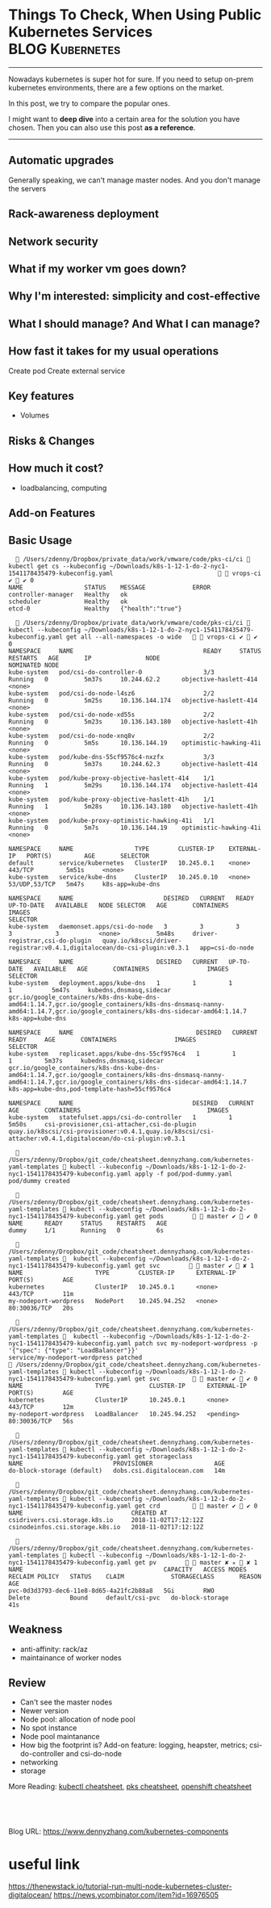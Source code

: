 * Things To Check, When Using Public Kubernetes Services    :BLOG:Kubernetes:
:PROPERTIES:
:type:     Kubernetes, PKS
:END:
---------------------------------------------------------------------
Nowadays kubernetes is super hot for sure. If you need to setup on-prem kubernetes environments, there are a few options on the market.

In this post, we try to compare the popular ones.

I might want to *deep dive* into a certain area for the solution you have chosen. Then you can also use this post *as a reference*.

[[Things To Check, When Using Public Kubernetes Services][https://raw.githubusercontent.com/dennyzhang/www.dennyzhang.com/master/kubernetes/kubernetes-public/public-kubernetes-service.png]]
---------------------------------------------------------------------
** Automatic upgrades
Generally speaking, we can't manage master nodes. And you don't manage the servers
** Rack-awareness deployment
** Network security
** #  --8<-------------------------- separator ------------------------>8-- :noexport:
** What if my worker vm goes down?
** Why I'm interested: simplicity and cost-effective
** What I should manage? And What I can manage?
** How fast it takes for my usual operations
Create pod
Create external service
** Key features
- Volumes
** Risks & Changes
** How much it cost?
- loadbalancing, computing
** #  --8<-------------------------- separator ------------------------>8-- :noexport:
** Add-on Features
** Basic Usage
#+BEGIN_EXAMPLE
   /Users/zdenny/Dropbox/private_data/work/vmware/code/pks-ci/ci  kubectl get cs --kubeconfig ~/Downloads/k8s-1-12-1-do-2-nyc1-1541178435479-kubeconfig.yaml                               vrops-ci ✔  ✔ 0
NAME                 STATUS    MESSAGE             ERROR
controller-manager   Healthy   ok
scheduler            Healthy   ok
etcd-0               Healthy   {"health":"true"}
#+END_EXAMPLE

#+BEGIN_EXAMPLE
   /Users/zdenny/Dropbox/private_data/work/vmware/code/pks-ci/ci  kubectl --kubeconfig ~/Downloads/k8s-1-12-1-do-2-nyc1-1541178435479-kubeconfig.yaml get all --all-namespaces -o wide     vrops-ci ✔  ✔ 0
NAMESPACE     NAME                                    READY     STATUS    RESTARTS   AGE       IP               NODE                     NOMINATED NODE
kube-system   pod/csi-do-controller-0                 3/3       Running   0          5m37s     10.244.62.2      objective-haslett-414    <none>
kube-system   pod/csi-do-node-l4sz6                   2/2       Running   0          5m25s     10.136.144.174   objective-haslett-414    <none>
kube-system   pod/csi-do-node-xd55s                   2/2       Running   0          5m23s     10.136.143.180   objective-haslett-41h    <none>
kube-system   pod/csi-do-node-xnq8v                   2/2       Running   0          5m5s      10.136.144.19    optimistic-hawking-41i   <none>
kube-system   pod/kube-dns-55cf9576c4-nxzfx           3/3       Running   0          5m37s     10.244.62.3      objective-haslett-414    <none>
kube-system   pod/kube-proxy-objective-haslett-414    1/1       Running   1          5m29s     10.136.144.174   objective-haslett-414    <none>
kube-system   pod/kube-proxy-objective-haslett-41h    1/1       Running   1          5m28s     10.136.143.180   objective-haslett-41h    <none>
kube-system   pod/kube-proxy-optimistic-hawking-41i   1/1       Running   0          5m7s      10.136.144.19    optimistic-hawking-41i   <none>

NAMESPACE     NAME                 TYPE        CLUSTER-IP    EXTERNAL-IP   PORT(S)         AGE       SELECTOR
default       service/kubernetes   ClusterIP   10.245.0.1    <none>        443/TCP         5m51s     <none>
kube-system   service/kube-dns     ClusterIP   10.245.0.10   <none>        53/UDP,53/TCP   5m47s     k8s-app=kube-dns

NAMESPACE     NAME                         DESIRED   CURRENT   READY     UP-TO-DATE   AVAILABLE   NODE SELECTOR   AGE       CONTAINERS                       IMAGES                                                                     SELECTOR
kube-system   daemonset.apps/csi-do-node   3         3         3         3            3           <none>          5m48s     driver-registrar,csi-do-plugin   quay.io/k8scsi/driver-registrar:v0.4.1,digitalocean/do-csi-plugin:v0.3.1   app=csi-do-node

NAMESPACE     NAME                       DESIRED   CURRENT   UP-TO-DATE   AVAILABLE   AGE       CONTAINERS                IMAGES                                                                                                                                                                     SELECTOR
kube-system   deployment.apps/kube-dns   1         1         1            1           5m47s     kubedns,dnsmasq,sidecar   gcr.io/google_containers/k8s-dns-kube-dns-amd64:1.14.7,gcr.io/google_containers/k8s-dns-dnsmasq-nanny-amd64:1.14.7,gcr.io/google_containers/k8s-dns-sidecar-amd64:1.14.7   k8s-app=kube-dns

NAMESPACE     NAME                                  DESIRED   CURRENT   READY     AGE       CONTAINERS                IMAGES                                                                                                                                                                     SELECTOR
kube-system   replicaset.apps/kube-dns-55cf9576c4   1         1         1         5m37s     kubedns,dnsmasq,sidecar   gcr.io/google_containers/k8s-dns-kube-dns-amd64:1.14.7,gcr.io/google_containers/k8s-dns-dnsmasq-nanny-amd64:1.14.7,gcr.io/google_containers/k8s-dns-sidecar-amd64:1.14.7   k8s-app=kube-dns,pod-template-hash=55cf9576c4

NAMESPACE     NAME                                 DESIRED   CURRENT   AGE       CONTAINERS                                   IMAGES
kube-system   statefulset.apps/csi-do-controller   1         1         5m50s     csi-provisioner,csi-attacher,csi-do-plugin   quay.io/k8scsi/csi-provisioner:v0.4.1,quay.io/k8scsi/csi-attacher:v0.4.1,digitalocean/do-csi-plugin:v0.3.1
#+END_EXAMPLE

#+BEGIN_EXAMPLE
   /Users/zdenny/Dropbox/git_code/cheatsheet.dennyzhang.com/kubernetes-yaml-templates  kubectl --kubeconfig ~/Downloads/k8s-1-12-1-do-2-nyc1-1541178435479-kubeconfig.yaml apply -f pod/pod-dummy.yaml
pod/dummy created

   /Users/zdenny/Dropbox/git_code/cheatsheet.dennyzhang.com/kubernetes-yaml-templates  kubectl --kubeconfig ~/Downloads/k8s-1-12-1-do-2-nyc1-1541178435479-kubeconfig.yaml get pods          master ✔  ✔ 0
NAME      READY     STATUS    RESTARTS   AGE
dummy     1/1       Running   0          6s
#+END_EXAMPLE

#+BEGIN_EXAMPLE
   /Users/zdenny/Dropbox/git_code/cheatsheet.dennyzhang.com/kubernetes-yaml-templates   kubectl --kubeconfig ~/Downloads/k8s-1-12-1-do-2-nyc1-1541178435479-kubeconfig.yaml get svc          master ✔  ✘ 1
NAME                    TYPE        CLUSTER-IP      EXTERNAL-IP   PORT(S)        AGE
kubernetes              ClusterIP   10.245.0.1      <none>        443/TCP        11m
my-nodeport-wordpress   NodePort    10.245.94.252   <none>        80:30036/TCP   20s

   /Users/zdenny/Dropbox/git_code/cheatsheet.dennyzhang.com/kubernetes-yaml-templates   kubectl --kubeconfig ~/Downloads/k8s-1-12-1-do-2-nyc1-1541178435479-kubeconfig.yaml patch svc my-nodeport-wordpress -p '{"spec": {"type": "LoadBalancer"}}'
service/my-nodeport-wordpress patched
 /Users/zdenny/Dropbox/git_code/cheatsheet.dennyzhang.com/kubernetes-yaml-templates  kubectl --kubeconfig ~/Downloads/k8s-1-12-1-do-2-nyc1-1541178435479-kubeconfig.yaml get svc           master ✔  ✔ 0
NAME                    TYPE           CLUSTER-IP      EXTERNAL-IP   PORT(S)        AGE
kubernetes              ClusterIP      10.245.0.1      <none>        443/TCP        12m
my-nodeport-wordpress   LoadBalancer   10.245.94.252   <pending>     80:30036/TCP   56s
#+END_EXAMPLE

#+BEGIN_EXAMPLE
   /Users/zdenny/Dropbox/git_code/cheatsheet.dennyzhang.com/kubernetes-yaml-templates  kubectl --kubeconfig ~/Downloads/k8s-1-12-1-do-2-nyc1-1541178435479-kubeconfig.yaml get storageclass
NAME                         PROVISIONER                 AGE
do-block-storage (default)   dobs.csi.digitalocean.com   14m
#+END_EXAMPLE

#+BEGIN_EXAMPLE
   /Users/zdenny/Dropbox/git_code/cheatsheet.dennyzhang.com/kubernetes-yaml-templates  kubectl --kubeconfig ~/Downloads/k8s-1-12-1-do-2-nyc1-1541178435479-kubeconfig.yaml get crd           master ✔  ✔ 0
NAME                              CREATED AT
csidrivers.csi.storage.k8s.io     2018-11-02T17:12:12Z
csinodeinfos.csi.storage.k8s.io   2018-11-02T17:12:12Z
#+END_EXAMPLE

#+BEGIN_EXAMPLE
   /Users/zdenny/Dropbox/git_code/cheatsheet.dennyzhang.com/kubernetes-yaml-templates  kubectl --kubeconfig ~/Downloads/k8s-1-12-1-do-2-nyc1-1541178435479-kubeconfig.yaml get pv          master ✘ ✭  ✘ 1
NAME                                       CAPACITY   ACCESS MODES   RECLAIM POLICY   STATUS    CLAIM             STORAGECLASS       REASON    AGE
pvc-0d3d3793-dec6-11e8-8d65-4a21fc2b88a8   5Gi        RWO            Delete           Bound     default/csi-pvc   do-block-storage             41s
#+END_EXAMPLE
** Weakness
- anti-affinity: rack/az
- maintainance of worker nodes
** Review
- Can't see the master nodes
- Newer version
- Node pool: allocation of node pool
- No spot instance
- Node pool maintanance
- How big the footprint is? Add-on feature: logging, heapster, metrics; csi-do-controller and csi-do-node
- networking
- storage


More Reading: [[https://cheatsheet.dennyzhang.com/cheatsheet-kubernetes-a4][kubectl cheatsheet]], [[https://cheatsheet.dennyzhang.com/cheatsheet-pks-A4][pks cheatsheet]], [[https://cheatsheet.dennyzhang.com/cheatsheet-openshift-A4][openshift cheatsheet]]

#+BEGIN_HTML
<a href="https://github.com/dennyzhang/www.dennyzhang.com/tree/master/kubernetes/kubernetes-components"><img align="right" width="200" height="183" src="https://www.dennyzhang.com/wp-content/uploads/denny/watermark/github.png" /></a>

<div id="the whole thing" style="overflow: hidden;">
<div style="float: left; padding: 5px"> <a href="https://www.linkedin.com/in/dennyzhang001"><img src="https://www.dennyzhang.com/wp-content/uploads/sns/linkedin.png" alt="linkedin" /></a></div>
<div style="float: left; padding: 5px"><a href="https://github.com/dennyzhang"><img src="https://www.dennyzhang.com/wp-content/uploads/sns/github.png" alt="github" /></a></div>
<div style="float: left; padding: 5px"><a href="https://www.dennyzhang.com/slack" target="_blank" rel="nofollow"><img src="https://slack.dennyzhang.com/badge.svg" alt="slack"/></a></div>
</div>

<br/><br/>
<a href="http://makeapullrequest.com" target="_blank" rel="nofollow"><img src="https://img.shields.io/badge/PRs-welcome-brightgreen.svg" alt="PRs Welcome"/></a>
#+END_HTML

Blog URL: https://www.dennyzhang.com/kubernetes-components
* org-mode configuration                                           :noexport:
#+STARTUP: overview customtime noalign logdone showall
#+DESCRIPTION:
#+KEYWORDS:
#+AUTHOR: Denny Zhang
#+EMAIL:  denny@dennyzhang.com
#+TAGS: noexport(n)
#+PRIORITIES: A D C
#+OPTIONS:   H:3 num:t toc:nil \n:nil @:t ::t |:t ^:t -:t f:t *:t <:t
#+OPTIONS:   TeX:t LaTeX:nil skip:nil d:nil todo:t pri:nil tags:not-in-toc
#+EXPORT_EXCLUDE_TAGS: exclude noexport
#+SEQ_TODO: TODO HALF ASSIGN | DONE BYPASS DELEGATE CANCELED DEFERRED
#+LINK_UP:
#+LINK_HOME:
* useful link
https://thenewstack.io/tutorial-run-multi-node-kubernetes-cluster-digitalocean/
https://news.ycombinator.com/item?id=16976505

